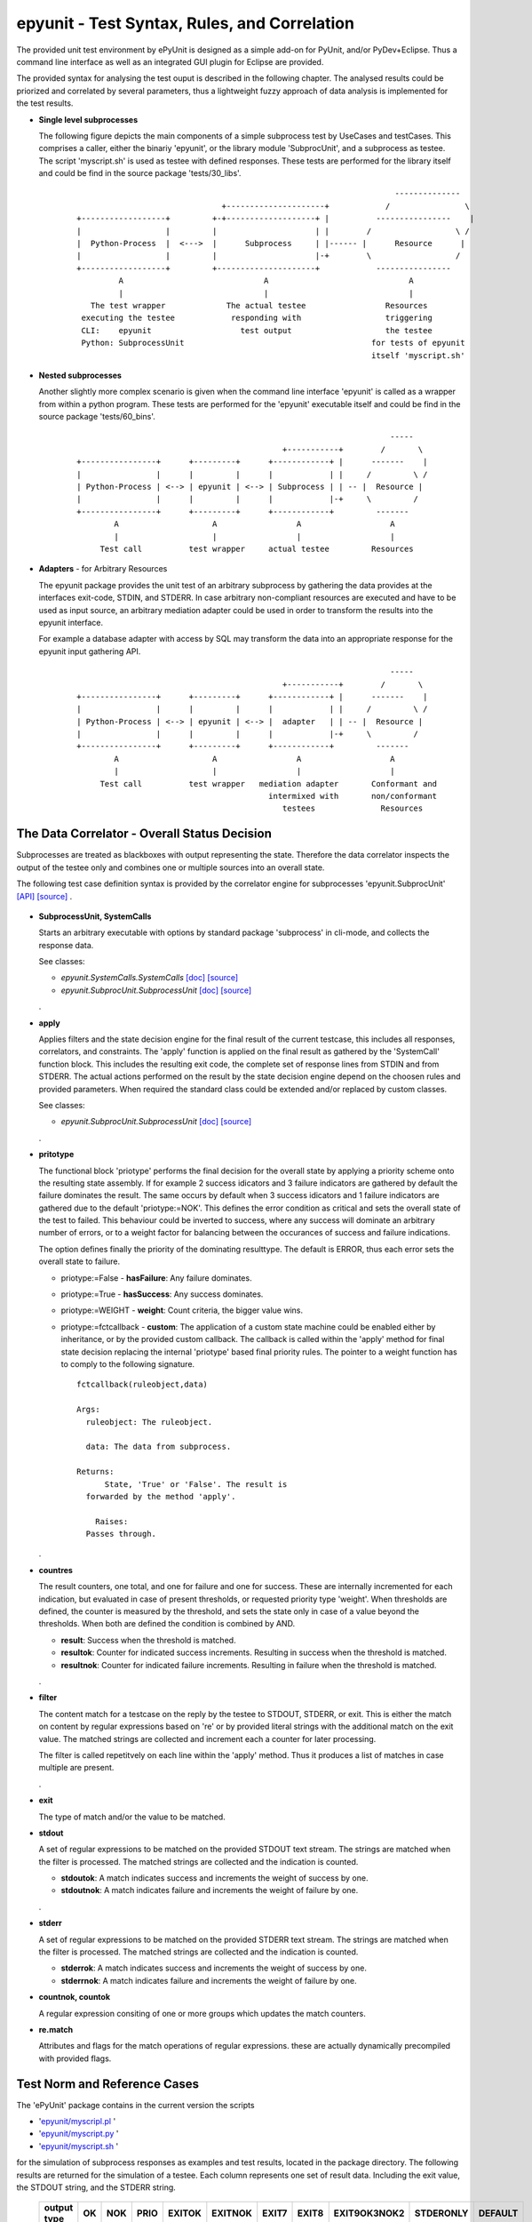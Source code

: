 epyunit - Test Syntax, Rules, and Correlation
=============================================

The provided unit test environment by ePyUnit is designed as a simple add-on
for PyUnit, and/or PyDev+Eclipse.
Thus a command line interface as well as an integrated
GUI plugin for Eclipse are provided.

The provided syntax for analysing the test ouput is described in the following chapter.
The analysed results could be priorized and correlated by several parameters,
thus a lightweight fuzzy approach of data analysis is implemented for the 
test results.

* **Single level subprocesses**

  The following figure depicts the main components of a simple subprocess test
  by UseCases and testCases.
  This comprises a caller, either the binariy 'epyunit', or the library module
  'SubprocUnit', and a subprocess as testee.
  The script 'myscript.sh' is used as testee with defined responses.
  These tests are performed for the library itself and could be find
  in the source package 'tests/30_libs'.
    ::

                                                                          --------------
                                     +---------------------+            /                \
      +------------------+         +-+-------------------+ |          ----------------    |
      |                  |         |                     | |        /                  \ /
      |  Python-Process  |  <--->  |      Subprocess     | |------ |      Resource      |  
      |                  |         |                     |-+        \                  /
      +------------------+         +---------------------+            ----------------
               A                              A                              A
               |                              |                              |
         The test wrapper             The actual testee                 Resources
       executing the testee            responding with                  triggering
       CLI:    epyunit                   test output                    the testee
       Python: SubprocessUnit                                        for tests of epyunit
                                                                     itself 'myscript.sh'

* **Nested subprocesses**

  Another slightly more complex scenario is given when the command line interface 'epyunit'
  is called as a wrapper from within a python program.
  These tests are performed for the 'epyunit' executable itself and could be find
  in the source package 'tests/60_bins'.
    ::

                                                                         -----
                                                  +-----------+        /       \
      +----------------+      +---------+      +------------+ |      -------    |
      |                |      |         |      |            | |     /         \ /
      | Python-Process | <--> | epyunit | <--> | Subprocess | | -- |  Resource |  
      |                |      |         |      |            |-+     \         /
      +----------------+      +---------+      +------------+         -------
              A                    A                 A                   A
              |                    |                 |                   |
           Test call          test wrapper     actual testee         Resources


* **Adapters** - for Arbitrary Resources

  The epyunit package provides the unit test of an arbitrary subprocess by gathering the data
  provides at the interfaces exit-code, STDIN, and STDERR. In case arbitrary non-compliant resources
  are executed and have to be used as input source, an arbitrary mediation adapter could be used 
  in order to transform the results into the epyunit interface.

  For example a database adapter with access by SQL may transform the data into an appropriate
  response for the epyunit input gathering API. 
    ::

                                                                         -----
                                                  +-----------+        /       \
      +----------------+      +---------+      +------------+ |      -------    |
      |                |      |         |      |            | |     /         \ /
      | Python-Process | <--> | epyunit | <--> |  adapter   | | -- |  Resource |  
      |                |      |         |      |            |-+     \         /
      +----------------+      +---------+      +------------+         -------
              A                    A                 A                   A
              |                    |                 |                   |
           Test call          test wrapper   mediation adapter       Conformant and
                                               intermixed with       non/conformant
                                                  testees              Resources

The Data Correlator - Overall Status Decision
"""""""""""""""""""""""""""""""""""""""""""""
Subprocesses are treated as blackboxes with output representing the state.
Therefore the data correlator inspects the output of the testee only and combines
one or multiple sources into an overall state.

The following test case definition syntax is provided by the correlator engine for subprocesses
'epyunit.SubprocUnit'
`[API] <epyunit.html#class-sprocunitrules>`_ 
`[source] <_modules/epyunit/SubprocUnit.html#SProcUnitRules>`_ 
.

  .. figure:: _static/syntax-flow.png
     :width: 500

* **SubprocessUnit, SystemCalls**

  Starts an arbitrary executable with options by standard package 'subprocess' in cli-mode,
  and collects the response data. 

  See classes:

  * *epyunit.SystemCalls.SystemCalls* 
    `[doc] <epyunit.html#class-systemcalls>`_
    `[source] <_modules/epyunit/SystemCalls.html#SystemCalls>`_

  * *epyunit.SubprocUnit.SubprocessUnit* 
    `[doc] <epyunit.html#class-subprocessunit>`_
    `[source] <_modules/epyunit/SubprocUnit.html#SubprocessUnit>`_

  .
* **apply**

  Applies filters and the state decision engine for the final result 
  of the current testcase, this includes all responses, correlators, 
  and constraints.
  The 'apply' function is applied on the final result as gathered by
  the 'SystemCall' function block. This includes the resulting exit code,
  the complete set of response lines from STDIN and from STDERR.  
  The actual actions performed on the result by the state decision engine  
  depend on the choosen rules and provided parameters.
  When required the standard class could be extended and/or replaced
  by custom classes.

  See classes:

  * *epyunit.SubprocUnit.SubprocessUnit* 
    `[doc] <epyunit.html#class-sprocunitrules>`_
    `[source] <_modules/epyunit/SubprocUnit.html#SProcUnitRules>`_

  .
* **pritotype**

  The functional block 'priotype' performs the final decision for the overall
  state by applying a priority scheme onto the resulting state assembly.
  If for example 2 success idicators and 3 failure indicators are gathered
  by default the failure dominates the result. The same occurs by default 
  when 3 success idicators and 1 failure indicators are gathered due to
  the default 'priotype:=NOK'. This defines the error condition as critical
  and sets the overall state of the test to failed.
  This behaviour could be inverted to success, where any success will dominate 
  an arbitrary number of errors, or to a weight factor for balancing between
  the occurances of success and failure indications.

  The option defines finally the priority of the dominating resulttype.
  The default is ERROR, thus each error sets the overall state to failure.

  * priotype:=False - **hasFailure**:
    Any failure dominates.

  * priotype:=True - **hasSuccess**:
    Any success dominates.

  * priotype:=WEIGHT - **weight**:
    Count criteria, the bigger value wins. 

  * priotype:=fctcallback - **custom**:
    The application of a custom state machine could be enabled either by inheritance,
    or by the provided custom callback. The callback is called within the 'apply' method
    for final state decision replacing the internal 'priotype' based final priority rules.
    The pointer to a weight function has to comply to the following signature. 
    ::

      fctcallback(ruleobject,data)

      Args:
        ruleobject: The ruleobject.

        data: The data from subprocess.

      Returns:
	    State, 'True' or 'False'. The result is
        forwarded by the method 'apply'.

	  Raises:
        Passes through.
  .
* **countres**

  The result counters, one total, and one for failure and one for success.
  These are internally incremented for each indication, but evaluated in case of
  present thresholds, or requested priority type 'weight'. 
  When thresholds are defined, the counter is measured by the threshold, and
  sets the state only in case of a value beyond the thresholds. When both are 
  defined the condition is combined by AND.

  * **result**: Success when the threshold is matched.

  * **resultok**: Counter for indicated success increments.
    Resulting in success when the threshold is matched.

  * **resultnok**: Counter for indicated failure increments.
    Resulting in failure when the threshold is matched.

  .
* **filter**

  The content match for a testcase on the reply by the testee to STDOUT, STDERR,
  or exit.
  This is either the match on content by regular expressions based on 're' or 
  by provided literal strings with the additional match on the exit value.
  The matched strings are collected and increment each a counter for later 
  processing.

  The filter is called repetitvely on each line within the 'apply' method.
  Thus it produces a list of matches in case multiple are present.
 
  .
* **exit**

  The type of match and/or the value to be matched. 

* **stdout**

  A set of regular expressions to be matched on the provided STDOUT text stream.
  The strings are matched when the filter is processed.
  The matched strings are collected and the indication is counted. 

  * **stdoutok**: A match indicates success and increments the weight of success
    by one.

  * **stdoutnok**: A match indicates failure and increments the weight of failure
    by one.

  .
* **stderr**

  A set of regular expressions to be matched on the provided STDERR text stream.
  The strings are matched when the filter is processed.
  The matched strings are collected and the indication is counted. 

  * **stderrok**: A match indicates success and increments the weight of success
    by one.

  * **stderrnok**: A match indicates failure and increments the weight of failure
    by one.

* **countnok, countok**

  A regular expression consiting of one or more groups which updates the match counters.

* **re.match**

  Attributes and flags for the match operations of regular expressions.
  these are actually dynamically precompiled with provided flags.


Test Norm and Reference Cases
"""""""""""""""""""""""""""""
The 'ePyUnit' package contains in the current version the scripts

* '`epyunit/myscripl.pl <myscript-pl.html>`_ ' 
* '`epyunit/myscript.py <myscript-py.html>`_ ' 
* '`epyunit/myscript.sh <myscript-sh.html>`_ ' 

for the simulation of subprocess
responses as examples and test results, located in the package directory.
The following results are returned for the simulation of a testee.
Each column represents one set of result data. Including the exit value, the STDOUT
string, and the STDERR string. 

  +----------------+------+-----+------+--------+---------+-------+-------+--------------+-----------+---------+
  | output type    | OK   | NOK | PRIO | EXITOK | EXITNOK | EXIT7 | EXIT8 | EXIT9OK3NOK2 | STDERONLY | DEFAULT |
  +================+======+=====+======+========+=========+=======+=======+==============+===========+=========+
  | exit-value     | 0    | 0   | 0    | 0      | 1       | 7     | 8     | 9            | 0         | 123     |
  +----------------+------+-----+------+--------+---------+-------+-------+--------------+-----------+---------+
  | stdout         | txt  | txt | txt  | txt    | txt     | txt   | txt   | txt          | --        | txt     |
  +----------------+------+-----+------+--------+---------+-------+-------+--------------+-----------+---------+
  | stderr         | --   | txt | txt  | --     | --      | --    | txt   | txt          | txt       | --      |
  +----------------+------+-----+------+--------+---------+-------+-------+--------------+-----------+---------+

The generic format e.g. of the response set 'EXIT9OK3NOK2' used in a number of generic tests
for the state decision engine is:
  ::

   > # call of the TNR script
   > myscript.sh EXIT9OK3NOK2
   fromH
   OK
   OK
   OK
   NOK
   NOK
   > echo $?
   9

The resulting semantics on the standard output channels is:
  ::

    EXIT:      9
    STDOUT:    OK
               OK
               OK
    STDERR:    NOK
               NOK

The output protocol is defined in various formats for further processing.

  For examples refer to the test subpackage
  'epyunit.epyunit.myscript' `[test-sources] <myscript-py.html#>`_:

  * OK `[test-sources] <myscript-py.html#call-a-ok>`_
  * NOK `[test-sources] <myscript-py.html#call-b-nok>`_
  * PRIO `[test-sources] <myscript-py.html#call-c-prio>`_
  * EXITOK `[test-sources] <myscript-py.html#call-d-exitok>`_
  * EXITNOK `[test-sources] <myscript-py.html#call-e-exitnok>`_
  * EXIT7 `[test-sources] <myscript-py.html#call-f-exit7>`_
  * EXIT8 `[test-sources] <myscript-py.html#call-g-exit8>`_
  * EXIT9OK3NOK2 `[test-sources] <myscript-py.html#call-h-exit9ok3nok2>`_
  * STDERONLY `[test-sources] <myscript-py.html#call-i-stderronly>`_
  * DEFAULT `[test-sources] <myscript-py.html#call-default>`_

  .


Exit values
"""""""""""

The exit values of subprocesses represent mostly their execution state.
These could be interpreted in various ways, which is defined by the flags:

* **exitign** 

  Ignore exit values, if filter defined check output stream.
  Results in the values:

  +----------------+------+-----+------+--------+---------+-------+-------+--------------+---------+
  | rule/option    | OK   | NOK | PRIO | EXITOK | EXITNOK | EXIT7 | EXIT8 | EXIT9OK3NOK2 | DEFAULT |
  +================+======+=====+======+========+=========+=======+=======+==============+=========+
  | exitign=True   | 0    | 0   | 0    | 0      | 0       | 0     | 0     | 0            | 0       |
  +----------------+------+-----+------+--------+---------+-------+-------+--------------+---------+

  For examples refer to the test subpackage:

  * tests.libs.SubprocessUnitCalls.callit.exit.exitign `[test-sources] <tests.libs.SubprocessUnitCalls.callit.exit.exitign.html>`_

  .

* **exittype**

  Defines success on exit category.

    True:  exit==0

    False: exit!=0

  Resulting in the values:

  +----------------+------+-----+------+--------+---------+-------+-------+--------------+---------+
  | rule/option    | OK   | NOK | PRIO | EXITOK | EXITNOK | EXIT7 | EXIT8 | EXIT9OK3NOK2 | DEFAULT |
  +================+======+=====+======+========+=========+=======+=======+==============+=========+
  | exittype=False | 1    | 1   | 1    | 1      | 0       | 0     | 0     | 0            | 0       |
  +----------------+------+-----+------+--------+---------+-------+-------+--------------+---------+
  | exittype=True  | 0    | 0   | 0    | 0      | 1       | 1     | 1     | 1            | 1       |
  +----------------+------+-----+------+--------+---------+-------+-------+--------------+---------+

  For examples refer to the test subpackage:

  * exittype=False:
    tests.libs.SubprocessUnitCalls.callit.exit.exittype.True `[test-sources] <tests.libs.SubprocessUnitCalls.callit.exit.exittype.True.html>`_

  * exittype=True:
    tests.libs.SubprocessUnitCalls.callit.exit.exittype.False `[test-sources] <tests.libs.SubprocessUnitCalls.callit.exit.exittype.False.html>`_

  .

* **exitval**

  Defines success for a specific exit value only, resulting on the values:

  +----------------+------+-----+------+--------+---------+-------+-------+--------------+---------+
  | rule/option    | OK   | NOK | PRIO | EXITOK | EXITNOK | EXIT7 | EXIT8 | EXIT9OK3NOK2 | DEFAULT |
  +================+======+=====+======+========+=========+=======+=======+==============+=========+
  | exitval=0      | 0    | 0   | 0    | 0      | 1       | 1     | 1     | 1            | 1       |
  +----------------+------+-----+------+--------+---------+-------+-------+--------------+---------+
  | exitval=1      | 1    | 1   | 1    | 1      | 0       | 1     | 1     | 1            | 1       |
  +----------------+------+-----+------+--------+---------+-------+-------+--------------+---------+
  | exitval=7      | 1    | 1   | 1    | 1      | 1       | 0     | 1     | 1            | 1       |
  +----------------+------+-----+------+--------+---------+-------+-------+--------------+---------+
  | exitval=8      | 1    | 1   | 1    | 1      | 1       | 1     | 0     | 1            | 1       |
  +----------------+------+-----+------+--------+---------+-------+-------+--------------+---------+
  | exitval=9      | 1    | 1   | 1    | 1      | 1       | 1     | 1     | 0            | 1       |
  +----------------+------+-----+------+--------+---------+-------+-------+--------------+---------+
  | exitval=123    | 1    | 1   | 1    | 1      | 1       | 1     | 1     | 1            | 0       |
  +----------------+------+-----+------+--------+---------+-------+-------+--------------+---------+

  For examples refer to the test subpackage:

  * exitval=0:
    tests.libs.SubprocessUnitCalls.callit.exit.exitval.exitval_0 
    `[test-sources] <tests.libs.SubprocessUnitCalls.callit.exit.exitval.exitval_0.html>`_

  * exitval=1:
    tests.libs.SubprocessUnitCalls.callit.exit.exitval.exitval_1 
    `[test-sources] <tests.libs.SubprocessUnitCalls.callit.exit.exitval.exitval_1.html>`_

  * exitval=7:
    tests.libs.SubprocessUnitCalls.callit.exit.exitval.exitval_7 
    `[test-sources] <tests.libs.SubprocessUnitCalls.callit.exit.exitval.exitval_7.html>`_

  * exitval=8:
    tests.libs.SubprocessUnitCalls.callit.exit.exitval.exitval_8 
    `[test-sources] <tests.libs.SubprocessUnitCalls.callit.exit.exitval.exitval_8.html>`_

  * exitval=9:
    tests.libs.SubprocessUnitCalls.callit.exit.exitval.exitval_9 
    `[test-sources] <tests.libs.SubprocessUnitCalls.callit.exit.exitval.exitval_9.html>`_

  * exitval=123:
    tests.libs.SubprocessUnitCalls.callit.exit.exitval.exitval_123 
    `[test-sources] <tests.libs.SubprocessUnitCalls.callit.exit.exitval.exitval_123.html>`_

  .

Output Streams
""""""""""""""

* **stdout and stderr**: Flags for output values

  The standard out and err streams are handled technically similarly. The difference
  is the semantics as either an 'error-stream', or more or less as a 'success-stream'.

  The controlling pattern for the resulting states  by string match are:

  * **stdoutok** - list of 're' pattern indicating a success state from STDOUT

  * **stdoutnok** - list of 're' pattern indicating a failure state from STDOUT

  * **stderrok** - list of 're' pattern indicating a success state from STDERR

  * **stderrnok** - list of 're' pattern indicating a failure state from STDERR

  Technically a set of match-rules is provided by the caller, which are evaluated on 
  the input data until a match occurs. In case of multiple rules each is matched in
  order to correctly detect required macth counts.

  +----------------+------+-----+------+--------+---------+-------+-------+--------------+---------+
  | rule/option    | OK   | NOK | PRIO | EXITOK | EXITNOK | EXIT7 | EXIT8 | EXIT9OK3NOK2 | DEFAULT |
  +================+======+=====+======+========+=========+=======+=======+==============+=========+
  | stdoutok       | 0    | 0   | 0    | 0      | 1       | 1     | 1     | 1            | 1       |
  +----------------+------+-----+------+--------+---------+-------+-------+--------------+---------+
  | stdoutnok      | 0    | 0   | 0    | 0      | 1       | 1     | 1     | 1            | 1       |
  +----------------+------+-----+------+--------+---------+-------+-------+--------------+---------+
  | stderrok       | 0    | 0   | 0    | 0      | 1       | 1     | 1     | 1            | 1       |
  +----------------+------+-----+------+--------+---------+-------+-------+--------------+---------+
  | stderrnok      | 0    | 1   | 1    | 0      | 1       | 1     | 1     | 1            | 1       |
  +----------------+------+-----+------+--------+---------+-------+-------+--------------+---------+


  The match behaviour of the 're' module could be influenced by some flags which are 
  represented as:

  * redebug - *re.DEBUG*

  * redotall - *re.DOTALL*

  * reignorecase - *re.IGNORECASE*

  * remultiline - *re.MULTILINE*

  * reunicode - *re.UNICODE*

  For examples refer to the test subpackage:

  * stdoutok:
    tests.libs.SubprocessUnitCalls.callit.streams.stdoutok 
    `[test-sources] <tests.libs.SubprocessUnitCalls.callit.streams.stdoutok.html>`_

  * stdoutnok:
    tests.libs.SubprocessUnitCalls.callit.streams.stdoutnok 
    `[test-sources] <tests.libs.SubprocessUnitCalls.callit.streams.stdoutnok.html>`_

  * stderrok:
    tests.libs.SubprocessUnitCalls.callit.streams.stderrok 
    `[test-sources] <tests.libs.SubprocessUnitCalls.callit.streams.stderrok.html>`_

  * stderrnok:
    tests.libs.SubprocessUnitCalls.callit.streams.stderrnok 
    `[test-sources] <tests.libs.SubprocessUnitCalls.callit.streams.stderrnok.html>`_
  .

Resolution of Fuzzy Results
"""""""""""""""""""""""""""
The epyunit package handles in particular unit tests on arbitrary executables.
The executables frequently frequently do have ambigious states when several actions are
involved, thus the result may present a number of success as well as a number of failure
indicators.
The epyunit package implements customizable state machine for defining the resulting
overall execution state. This is based on fuzzy matching and locking onto execution results
by rule chains.
The provided default rules are here evaluated in accordance to the choosen parameters and
decide by priorities and counter values and weights the overall excution state.  
The basic apporach here is finally similar to fuzzy logic based algorithms.
The state decision classes including 
`epyunit.SubprocUnit.SProcUnitRules <epyunit.html#class-sprocunitrules>`_
could be extended and/or replaced as required. 

The following depicted commandline options could be transformed to the API as well, to which 
these are mapped as key arguments, thus these are exchangeable.

* **priorities for ambiguity**: Flags - mixed on exit and output values

  The priotype defines the dominant type in case of ambuigity.
  This is for example the case, when OK and NOK matches occur on the output streams
  of the testee.
  In those cases a simple definition of the dominant priotype results in a unique
  result.
  The 'priotype' could be seen as a joker, which dominates all others.

  * defaults:

    Result in the output:

    +------------------+------+-----+------+--------+---------+-------+-------+--------------+---------+
    | rule/option      | OK   | NOK | PRIO | EXITOK | EXITNOK | EXIT7 | EXIT8 | EXIT9OK3NOK2 | DEFAULT |
    +==================+======+=====+======+========+=========+=======+=======+==============+=========+
    | priotype = True  | 0    | 0   | 0    | 0      | 1       | 1     | 1     | 1            | 1       |
    +------------------+------+-----+------+--------+---------+-------+-------+--------------+---------+
    | priotype = False | 1    | 0   | 0    | 0      | 1       | 1     | 1     | 1            | 1       |
    +------------------+------+-----+------+--------+---------+-------+-------+--------------+---------+

    For examples refer to the test subpackage:

    * priotype=False:
      tests.libs.SubprocessUnitCalls.callit.priotype.NOK.defaults `[test-sources] <tests.libs.SubprocessUnitCalls.callit.priotype.NOK.defaults.html>`_

    * priotype=True:
      tests.libs.SubprocessUnitCalls.callit.priotype.OK.defaults `[test-sources] <tests.libs.SubprocessUnitCalls.callit.priotype.OK.defaults.html>`_

  .

  * exittype:
    ::

       --exittype=False

    Inverts the semantics of 'exit'.
    Results in the output:

    +----------------+------+-----+------+--------+---------+-------+-------+--------------+---------+
    | rule/option    | OK   | NOK | PRIO | EXITOK | EXITNOK | EXIT7 | EXIT8 | EXIT9OK3NOK2 | DEFAULT |
    +================+======+=====+======+========+=========+=======+=======+==============+=========+
    | priotype = OK  | 1    | 1   | 1    | 1      | 0       | 0     | 0     | 0            | 0       |
    +----------------+------+-----+------+--------+---------+-------+-------+--------------+---------+
    | priotype = NOK | 1    | 1   | 1    | 1      | 0       | 0     | 0     | 0            | 0       |
    +----------------+------+-----+------+--------+---------+-------+-------+--------------+---------+

    For examples refer to the test subpackage:

    * priotype=True:
      tests.libs.SubprocessUnitCalls.callit.priotype.NOK.exittype.False `[test-sources] <tests.libs.SubprocessUnitCalls.callit.priotype.NOK.exittype.False.html>`_

    * priotype=True:
      tests.libs.SubprocessUnitCalls.callit.priotype.OK.exittype.False `[test-sources] <tests.libs.SubprocessUnitCalls.callit.priotype.OK.exittype.False.html>`_
  .

  * stderrnok:
    ::

       --stderrnok='.+'

    Scans the STDERR output, sets the partial state to failure when a 're.match()' occurs.
    Results in the output:

    +----------------+------+-----+------+--------+---------+-------+-------+--------------+---------+
    | rule/option    | OK   | NOK | PRIO | EXITOK | EXITNOK | EXIT7 | EXIT8 | EXIT9OK3NOK2 | DEFAULT |
    +================+======+=====+======+========+=========+=======+=======+==============+=========+
    | priotype = OK  | 0    | 0   | 0    | 0      | 1       | 1     | 1     | 1            | 1       |
    +----------------+------+-----+------+--------+---------+-------+-------+--------------+---------+
    | priotype = NOK | 0    | 1   | 1    | 0      | 1       | 1     | 1     | 1            | 1       |
    +----------------+------+-----+------+--------+---------+-------+-------+--------------+---------+

    For examples refer to the test subpackage:

    * priotype=True:
      tests.libs.SubprocessUnitCalls.callit.priotype.NOK.stderrnok.defaults `[test-sources] <tests.libs.SubprocessUnitCalls.callit.priotype.NOK.stderrnok.defaults.html>`_

    * priotype=True:
      tests.libs.SubprocessUnitCalls.callit.priotype.OK.stderrnok.defaults `[test-sources] <tests.libs.SubprocessUnitCalls.callit.priotype.OK.stderrnok.defaults.html>`_

    With additional flag:
    ::

       --stderrnok='.+'
       --ignoreexit=True


    +----------------+------+-----+------+--------+---------+-------+-------+--------------+---------+
    | rule/option    | OK   | NOK | PRIO | EXITOK | EXITNOK | EXIT7 | EXIT8 | EXIT9OK3NOK2 | DEFAULT |
    +================+======+=====+======+========+=========+=======+=======+==============+=========+
    | priotype = OK  | 0    | 1   | 1    | 0      | 0       | 0     | 1     | 1            | 0       |
    +----------------+------+-----+------+--------+---------+-------+-------+--------------+---------+
    | priotype = NOK | 0    | 1   | 1    | 0      | 0       | 0     | 1     | 1            | 0       |
    +----------------+------+-----+------+--------+---------+-------+-------+--------------+---------+

    For examples refer to the test subpackage:

    * priotype=True:
      tests.libs.SubprocessUnitCalls.callit.priotype.NOK.stderrnok.exitign `[test-sources] <tests.libs.SubprocessUnitCalls.callit.priotype.NOK.stderrnok.exitign.html>`_

    * priotype=True:
      tests.libs.SubprocessUnitCalls.callit.priotype.OK.stderrnok.exitign `[test-sources] <tests.libs.SubprocessUnitCalls.callit.priotype.OK.stderrnok.exitign.html>`_

  .

  * stderrok:
    ::

       --stderrok='.+'

    Scans the STDER output, sets the partial state to success when a 're.match()' occurs.
    Results in the output:

    +----------------+------+-----+------+--------+---------+-------+-------+--------------+---------+
    | rule/option    | OK   | NOK | PRIO | EXITOK | EXITNOK | EXIT7 | EXIT8 | EXIT9OK3NOK2 | DEFAULT |
    +================+======+=====+======+========+=========+=======+=======+==============+=========+
    | priotype = OK  | 0    | 0   | 0    | 0      | 1       | 1     | 1     | 1            | 1       |
    +----------------+------+-----+------+--------+---------+-------+-------+--------------+---------+
    | priotype = NOK | 0    | 0   | 0    | 0      | 1       | 1     | 1     | 1            | 1       |
    +----------------+------+-----+------+--------+---------+-------+-------+--------------+---------+

    For examples refer to the test subpackage:

    * priotype=True:
      tests.libs.SubprocessUnitCalls.callit.priotype.NOK.stderrok.defaults `[test-sources] <tests.libs.SubprocessUnitCalls.callit.priotype.NOK.stderrok.defaults.html>`_

    * priotype=True:
      tests.libs.SubprocessUnitCalls.callit.priotype.OK.stderrok.defaults `[test-sources] <tests.libs.SubprocessUnitCalls.callit.priotype.OK.stderrok.defaults.html>`_

    With additional flag:
    ::

       --stderrok='.+'
       --ignoreexit=True


    +----------------+------+-----+------+--------+---------+-------+-------+--------------+---------+
    | rule/option    | OK   | NOK | PRIO | EXITOK | EXITNOK | EXIT7 | EXIT8 | EXIT9OK3NOK2 | DEFAULT |
    +================+======+=====+======+========+=========+=======+=======+==============+=========+
    | priotype = OK  | 1    | 0   | 0    | 1      | 1       | 1     | 0     | 0            | 1       |
    +----------------+------+-----+------+--------+---------+-------+-------+--------------+---------+
    | priotype = NOK | 1    | 0   | 0    | 1      | 1       | 1     | 0     | 0            | 1       |
    +----------------+------+-----+------+--------+---------+-------+-------+--------------+---------+

    For examples refer to the test subpackage:

    * priotype=True:
      tests.libs.SubprocessUnitCalls.callit.priotype.NOK.stderrok.exitign `[test-sources] <tests.libs.SubprocessUnitCalls.callit.priotype.NOK.stderrok.exitign.html>`_

    * priotype=True:
      tests.libs.SubprocessUnitCalls.callit.priotype.OK.stderrok.exitign `[test-sources] <tests.libs.SubprocessUnitCalls.callit.priotype.OK.stderrok.exitign.html>`_
  .

* **counter values**: Counter for success and failure matches

  The counter values provide also a means for the resolution of ambiguity,
  but also for required multiple occurances of specific regular expressions.
  The provided counters are:

  * result
  * resultnok
  * resultok

Output Formats for Postprocessing
"""""""""""""""""""""""""""""""""
The following output formats are available in current version.

* **csv**: Records with the hard-coded FS=';'
  `[doc] <tests.libs.SystemCalls.displayit.csv.html#>`_
  `[test-sources] <_modules/tests/libs/SystemCalls/displayit/csv/CallCase.html#>`_

* **html**: Records in HTML format.
  a.s.a.p

* **json**: Records in JSON format.
  a.s.a.p

* **pass**: Pass STDOUT and STDERR transparently, set wrapper execution state as exit code.
  `[doc] <tests.libs.SystemCalls.displayit.pass.html#>`_
  `[test-sources] <_modules/tests/libs/SystemCalls/displayit/pass/CallCase.html#>`_

* **passall**: Pass STDOUT, STDERR, and exit code  transparently.
  `[doc] <tests.libs.SystemCalls.displayit.passall.html#>`_
  `[test-sources] <_modules/tests/libs/SystemCalls/displayit/passall/CallCase.html#>`_

* **raw**: Same as passall.
  `[doc] <tests.libs.SystemCalls.displayit.raw.html#>`_
  `[test-sources] <_modules/tests/libs/SystemCalls/displayit/raw/CallCase.html#>`_

* **repr**: Python 'repr' format.
  `[doc] <tests.libs.SystemCalls.displayit.repr.html#>`_
  `[test-sources] <_modules/tests/libs/SystemCalls/displayit/repr/CallCase.html#>`_

* **review**: Records in 'review' format for on-screen inspection.
  a.s.a.p

* **str**: Python 'str' format.
  `[doc] <tests.libs.SystemCalls.displayit.str.html#>`_
  `[test-sources] <_modules/tests/libs/SystemCalls/displayit/str/CallCase.html#>`_

* **xml**: XML format
  `[doc] <tests.libs.SystemCalls.displayit.xml.html#>`_
  `[test-sources] <_modules/tests/libs/SystemCalls/displayit/xml/CallCase.html#>`_

The provided 'outputtarget' streams are:

* **str**: Cache into a stringbuffer

* **stdout**: Print anything to STDOUT

* **stderr**: Print anything to STDERR
